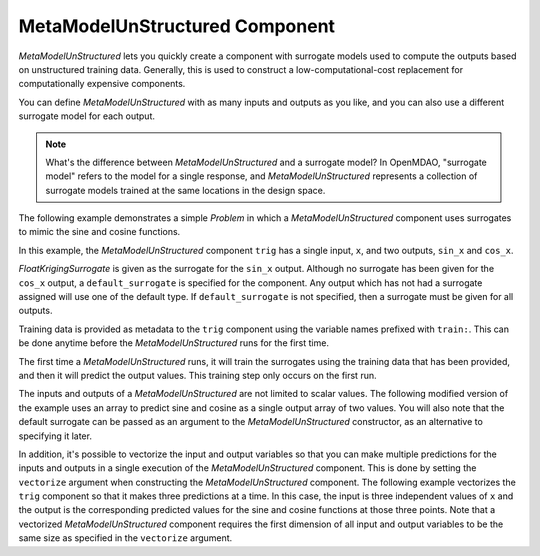 .. _feature_MetaModelUnStructured:

*******************************
MetaModelUnStructured Component
*******************************

`MetaModelUnStructured` lets you quickly create a component with surrogate models
used to compute the outputs based on unstructured training data. Generally, this is
used to construct a low-computational-cost replacement for computationally
expensive components.

You can define `MetaModelUnStructured` with as many inputs and outputs as you like,
and you can also use a different surrogate model for each output.

.. note::

    What's the difference between `MetaModelUnStructured` and a surrogate model? In
    OpenMDAO, "surrogate model" refers to the model for a single response, and
    `MetaModelUnStructured` represents a collection of surrogate models trained at the
    same locations in the design space.

The following example demonstrates a simple `Problem` in which a
`MetaModelUnStructured` component uses surrogates to mimic the sine and cosine functions.

In this example, the `MetaModelUnStructured` component ``trig`` has a single input,
``x``, and two outputs, ``sin_x`` and ``cos_x``.

`FloatKrigingSurrogate` is given as the surrogate for the ``sin_x`` output.
Although no surrogate has been given for the ``cos_x`` output, a
``default_surrogate`` is specified for the component. Any output which has
not had a surrogate assigned will use one of the default type.
If ``default_surrogate`` is not specified, then a surrogate must be
given for all outputs.

Training data is provided as metadata to the ``trig`` component using the variable
names prefixed with ``train:``.  This can be done anytime before the `MetaModelUnStructured`
runs for the first time.

The first time a `MetaModelUnStructured` runs, it will train the surrogates using the
training data that has been provided, and then it will predict the output
values. This training step only occurs on the first run.

.. embed-code::
    openmdao.components.tests.test_meta_model_unstructured.MetaModelTestCase.test_metamodel_feature
    :layout: code, output

The inputs and outputs of a `MetaModelUnStructured` are not limited to scalar values. The
following modified version of the example uses an array to predict sine and
cosine as a single output array of two values.  You will also note that the default
surrogate can be passed as an argument to the `MetaModelUnStructured` constructor, as an
alternative to specifying it later.

.. embed-code::
    openmdao.components.tests.test_meta_model_unstructured.MetaModelTestCase.test_metamodel_feature2d
    :layout: code, output

In addition, it's possible to vectorize the input and output variables so that you can
make multiple predictions for the inputs and outputs in a single execution of the
`MetaModelUnStructured` component. This is done by setting the ``vectorize`` argument when
constructing the `MetaModelUnStructured` component.  The following example vectorizes the ``trig``
component so that it makes three predictions at a time.  In this case, the input is
three independent values of ``x`` and the output is the corresponding predicted values
for the sine and cosine functions at those three points.  Note that a vectorized
`MetaModelUnStructured` component requires the first dimension of all input and output variables
to be the same size as specified in the ``vectorize`` argument.

.. embed-code::
    openmdao.components.tests.test_meta_model_unstructured.MetaModelTestCase.test_metamodel_feature_vector2d
    :layout: code, output

.. tags:: MetaModel, Examples
